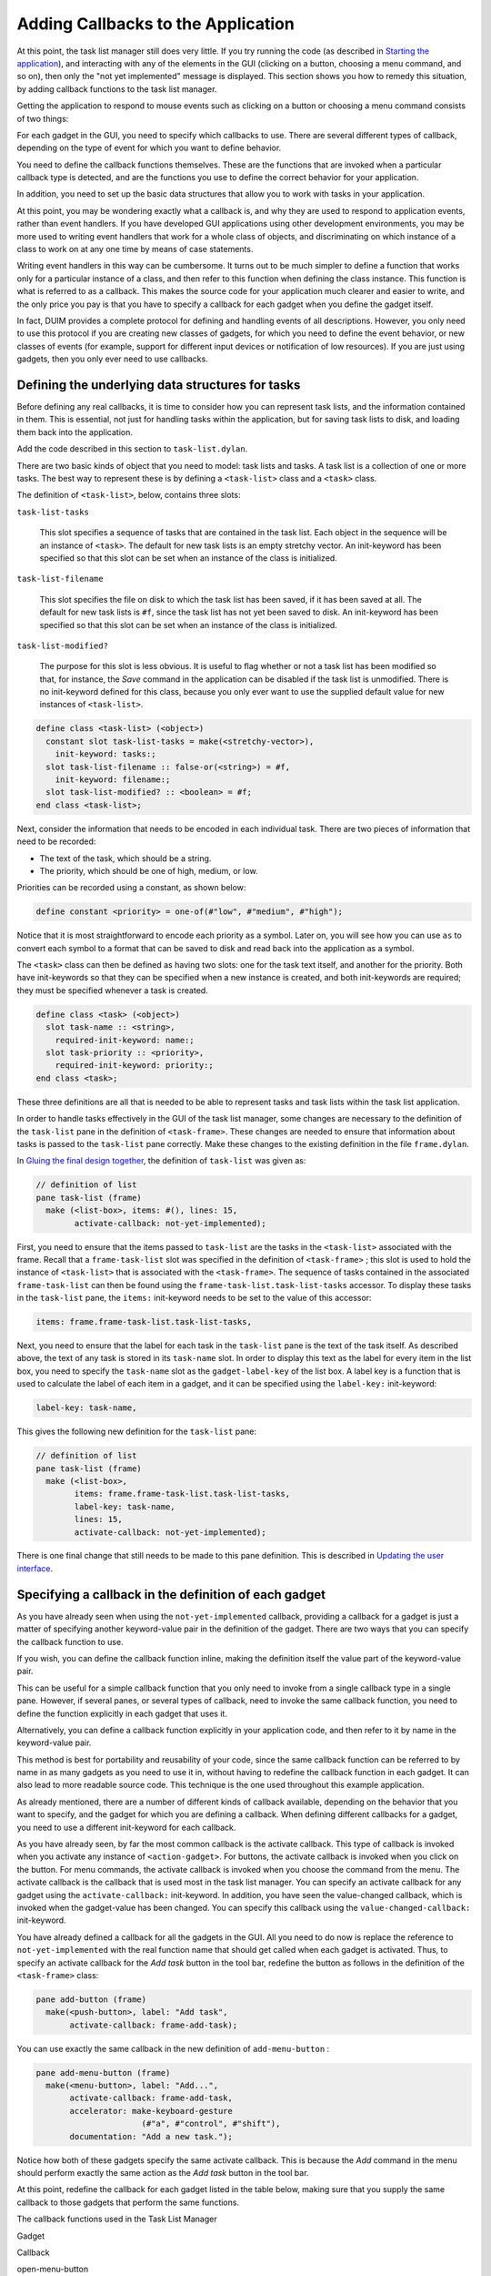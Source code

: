 ***********************************
Adding Callbacks to the Application
***********************************

At this point, the task list manager still does very little. If you try
running the code (as described in `Starting the
application <improve.htm#17910>`_), and interacting with any of the
elements in the GUI (clicking on a button, choosing a menu command, and
so on), then only the "not yet implemented" message is displayed. This
section shows you how to remedy this situation, by adding callback
functions to the task list manager.

Getting the application to respond to mouse events such as clicking on a
button or choosing a menu command consists of two things:

For each gadget in the GUI, you need to specify which callbacks to use.
There are several different types of callback, depending on the type of
event for which you want to define behavior.

You need to define the callback functions themselves. These are the
functions that are invoked when a particular callback type is
detected, and are the functions you use to define the correct behavior
for your application.

In addition, you need to set up the basic data structures that allow you
to work with tasks in your application.

At this point, you may be wondering exactly what a callback is, and why
they are used to respond to application events, rather than event
handlers. If you have developed GUI applications using other development
environments, you may be more used to writing event handlers that work
for a whole class of objects, and discriminating on which instance of a
class to work on at any one time by means of case statements.

Writing event handlers in this way can be cumbersome. It turns out to be
much simpler to define a function that works only for a particular
instance of a class, and then refer to this function when defining the
class instance. This function is what is referred to as a callback. This
makes the source code for your application much clearer and easier to
write, and the only price you pay is that you have to specify a callback
for each gadget when you define the gadget itself.

In fact, DUIM provides a complete protocol for defining and handling
events of all descriptions. However, you only need to use this protocol
if you are creating new classes of gadgets, for which you need to define
the event behavior, or new classes of events (for example, support for
different input devices or notification of low resources). If you are
just using gadgets, then you only ever need to use callbacks.

Defining the underlying data structures for tasks
=================================================

Before defining any real callbacks, it is time to consider how you can
represent task lists, and the information contained in them. This is
essential, not just for handling tasks within the application, but for
saving task lists to disk, and loading them back into the application.

Add the code described in this section to ``task-list.dylan``.

There are two basic kinds of object that you need to model: task lists
and tasks. A task list is a collection of one or more tasks. The best
way to represent these is by defining a ``<task-list>`` class and a
``<task>`` class.

The definition of ``<task-list>``, below, contains three slots:

``task-list-tasks``

   This slot specifies a sequence of tasks that are contained in the
   task list. Each object in the sequence will be an instance of
   ``<task>``. The default for new task lists is an empty stretchy
   vector. An init-keyword has been specified so that this slot can be
   set when an instance of the class is initialized.

``task-list-filename``

   This slot specifies the file on disk to which the task list has been
   saved, if it has been saved at all. The default for new task lists is
   ``#f``, since the task list has not yet been saved to disk. An
   init-keyword has been specified so that this slot can be set when an
   instance of the class is initialized.

``task-list-modified?``

   The purpose for this slot is less obvious. It is useful to flag
   whether or not a task list has been modified so that, for instance,
   the *Save* command in the application can be disabled if the task
   list is unmodified. There is no init-keyword defined for this class,
   because you only ever want to use the supplied default value for new
   instances of ``<task-list>``.

.. code-block:: dylan

    define class <task-list> (<object>)
      constant slot task-list-tasks = make(<stretchy-vector>),
        init-keyword: tasks:;
      slot task-list-filename :: false-or(<string>) = #f,
        init-keyword: filename:;
      slot task-list-modified? :: <boolean> = #f;
    end class <task-list>;

Next, consider the information that needs to be encoded in each
individual task. There are two pieces of information that need to be
recorded:

-  The text of the task, which should be a string.
-  The priority, which should be one of high, medium, or low.

Priorities can be recorded using a constant, as shown below:

.. code-block:: dylan

    define constant <priority> = one-of(#"low", #"medium", #"high");

Notice that it is most straightforward to encode each priority as a
symbol. Later on, you will see how you can use ``as`` to convert each
symbol to a format that can be saved to disk and read back into the
application as a symbol.

The ``<task>`` class can then be defined as having two slots: one for the
task text itself, and another for the priority. Both have init-keywords
so that they can be specified when a new instance is created, and both
init-keywords are required; they must be specified whenever a task is
created.

.. code-block:: dylan

    define class <task> (<object>)
      slot task-name :: <string>,
        required-init-keyword: name:;
      slot task-priority :: <priority>,
        required-init-keyword: priority:;
    end class <task>;

These three definitions are all that is needed to be able to represent
tasks and task lists within the task list application.

In order to handle tasks effectively in the GUI of the task list
manager, some changes are necessary to the definition of the ``task-list``
pane in the definition of ``<task-frame>``. These changes are needed to
ensure that information about tasks is passed to the ``task-list`` pane
correctly. Make these changes to the existing definition in the file
``frame.dylan``.

In `Gluing the final design together <menus.htm#70705>`_, the
definition of ``task-list`` was given as:

.. code-block:: dylan

    // definition of list
    pane task-list (frame)
      make (<list-box>, items: #(), lines: 15,
            activate-callback: not-yet-implemented);

First, you need to ensure that the items passed to ``task-list`` are the
tasks in the ``<task-list>`` associated with the frame. Recall that a
``frame-task-list`` slot was specified in the definition of ``<task-frame>``
; this slot is used to hold the instance of ``<task-list>`` that is
associated with the ``<task-frame>``. The sequence of tasks contained in
the associated ``frame-task-list`` can then be found using the
``frame-task-list.task-list-tasks`` accessor. To display these tasks in
the ``task-list`` pane, the ``items:`` init-keyword needs to be set to the
value of this accessor:

.. code-block:: dylan

    items: frame.frame-task-list.task-list-tasks,

Next, you need to ensure that the label for each task in the ``task-list``
pane is the text of the task itself. As described above, the text of any
task is stored in its ``task-name`` slot. In order to display this text as
the label for every item in the list box, you need to specify the
``task-name`` slot as the ``gadget-label-key`` of the list box. A label key
is a function that is used to calculate the label of each item in a
gadget, and it can be specified using the ``label-key:`` init-keyword:

.. code-block:: dylan

    label-key: task-name,

This gives the following new definition for the ``task-list`` pane:

.. code-block:: dylan

    // definition of list
    pane task-list (frame)
      make (<list-box>,
            items: frame.frame-task-list.task-list-tasks,
            label-key: task-name,
            lines: 15,
            activate-callback: not-yet-implemented);

There is one final change that still needs to be made to this pane
definition. This is described in `Updating the user interface`_.

Specifying a callback in the definition of each gadget
======================================================

As you have already seen when using the ``not-yet-implemented`` callback,
providing a callback for a gadget is just a matter of specifying another
keyword-value pair in the definition of the gadget. There are two ways
that you can specify the callback function to use.

If you wish, you can define the callback function inline, making the
definition itself the value part of the keyword-value pair.

This can be useful for a simple callback function that you only need to
invoke from a single callback type in a single pane. However, if several
panes, or several types of callback, need to invoke the same callback
function, you need to define the function explicitly in each gadget that
uses it.

Alternatively, you can define a callback function explicitly in your
application code, and then refer to it by name in the keyword-value
pair.

This method is best for portability and reusability of your code, since
the same callback function can be referred to by name in as many gadgets
as you need to use it in, without having to redefine the callback
function in each gadget. It can also lead to more readable source code.
This technique is the one used throughout this example application.

As already mentioned, there are a number of different kinds of callback
available, depending on the behavior that you want to specify, and the
gadget for which you are defining a callback. When defining different
callbacks for a gadget, you need to use a different init-keyword for
each callback.

As you have already seen, by far the most common callback is the
activate callback. This type of callback is invoked when you activate
any instance of ``<action-gadget>``. For buttons, the activate callback
is invoked when you click on the button. For menu commands, the activate
callback is invoked when you choose the command from the menu. The
activate callback is the callback that is used most in the task list
manager. You can specify an activate callback for any gadget using the
``activate-callback:`` init-keyword. In addition, you have seen the
value-changed callback, which is invoked when the gadget-value has been
changed. You can specify this callback using the
``value-changed-callback:`` init-keyword.

You have already defined a callback for all the gadgets in the GUI. All
you need to do now is replace the reference to ``not-yet-implemented``
with the real function name that should get called when each gadget is
activated. Thus, to specify an activate callback for the *Add task*
button in the tool bar, redefine the button as follows in the definition
of the ``<task-frame>`` class:

.. code-block:: dylan

    pane add-button (frame)
      make(<push-button>, label: "Add task",
           activate-callback: frame-add-task);

You can use exactly the same callback in the new definition of
``add-menu-button`` :

.. code-block:: dylan

    pane add-menu-button (frame)
      make(<menu-button>, label: "Add...",
           activate-callback: frame-add-task,
           accelerator: make-keyboard-gesture
                          (#"a", #"control", #"shift"),
           documentation: "Add a new task.");

Notice how both of these gadgets specify the same activate callback.
This is because the *Add* command in the menu should perform exactly the
same action as the *Add task* button in the tool bar.

At this point, redefine the callback for each gadget listed in the table
below, making sure that you supply the same callback to those gadgets
that perform the same functions.

The callback functions used in the Task List Manager

Gadget

Callback

open-menu-button

open-file

save-menu-button

save-file

save-as-menu-button

save-as-file

exit-menu-button

exit-task

add-menu-button

frame-add-task

remove-menu-button

frame-remove-task

about-menu-button

about-task

add-button

frame-add-task

remove-button

frame-remove-task

open-button

open-file

save-button

save-file

The following sections show you how to define the callbacks themselves.
You will need to define other functions and methods, as well as the
callback functions listed above. These other functions and methods are
called by some of the callbacks themselves.

Defining the callbacks
======================

This section shows you how to define the callbacks that are necessary in
the task list manager, as well as any other associated functions and
methods.

-  First, you will look at methods and functions that enable file
   handling in the task list manager; that is, functions and methods
   that let you save and load files into the application.
-  Next, you will look at methods and functions for adding and removing
   tasks from the task list.
-  Last, you will define a few additional methods that are necessary to
   update the GUI elegantly, when other operations are performed.

All the code discussed in this chapter is structured so that callbacks
which affect the GUI do not also perform other tasks that are not
related to the GUI. This helps to keep the design of the application
clean, so that you can follow the code more easily, and is recommended
for all GUI design. Separating GUI code and non-GUI code also lets you
produce code that is more easily reusable, either in other parts of a
developing application, or in completely different applications.

Handling files in the task list manager
---------------------------------------

To begin with, you will define the functions and methods that let you
save files to disk and load them back into the task list manager. Once
you have added these to your code, you will be able to save and reload
your task lists into the application; this type of functionality is
essential in even the most trivial application.

There are three methods and two functions necessary for handling files.
The methods handle GUI-specific operations involved in loading and
saving files. The functions deal with the basic task of saving data
structures to disk, and loading them from disk. Add the definitions of
the methods to ``frame.dylan``, and the definitions of the functions to
``task-list.dylan``.

Each method is invoked as a callback in the definition of the
``<task-frame>`` class:

-  ``open-file`` This method prompts the user to choose a filename, and
   then loads that file into the task list manager by calling the
   function ``load-task-list``. It is used as the activate callback for
   both ``open-button`` (on the application tool bar) and
   ``open-menu-button`` (in the *File* menu of the application).
-  ``save-file`` This method saves the task list currently loaded into the
   application to disk. It is used as the activate callback for both
   ``save-button`` (on the application tool bar) and ``save-menu-button``
   (in the *File* menu of the application).
-  ``save-as-file`` This method saves the task list currently loaded into
   the application to disk, and prompts the user to supply a name. It is
   used as the activate callback for ``save-as-menu-button`` (in the
   *File* menu of the application).

The following functions are called by the methods described above:

-  ``save-task-list`` This function saves an instance of ``<task-list>`` to
   a named file. It is called by ``save-as-file``.
-  ``load-task-list`` This function takes the contents of a file on disk
   and converts it into an instance of ``<task-list>``. It is called by
   ``open-as-file``.

The following sections present and explain the code for each of these
methods and functions in turn.

The open-file method
--------------------

The code for open-file is shown below. Add this code to ``frame.dylan``.

.. code-block:: dylan

    define method open-file
        (gadget :: <gadget>) => ()
      let frame = sheet-frame(gadget);
      let task-list = frame-task-list(frame);
      let filename
        = choose-file(frame: frame,
                      default: task-list.task-list-filename,
                      direction: #"input");
      if (filename)
        let task-list = load-task-list(filename);
        if (task-list)
          frame.frame-task-list := task-list;
          refresh-task-frame(frame)
        else
          notify-user(format-to-string("Failed to open file %s", filename),
                      owner: frame)
        end
      end
    end method open-file;

The method takes a gadget as an argument and returns no values. The
argument is the gadget that is used to invoke it, which in the case of
the task list manager means either ``open-menu-button`` (in the *File*
menu of the application) or ``open-button`` (on the tool bar). The
``open-file`` method then sets three local variables:

-  ``frame`` This contains the frame of which the gadget argument is a
   part. This is a simple way of identifying the main application frame.
-  ``task-list`` This contains the value of the ``frame-task-list`` slot for
   frame. This identifies the instance of ``<task-list>`` that is being
   used to hold the task list information currently loaded into the task
   list manager.
-  ``filename`` This is the name of the file that is to be loaded into the
   task list manager, and the user is always prompted to supply it.

The method ``choose-file`` (a method provided by DUIM) is used to prompt
for a file to load. The portion of code that performs this task is
repeated here:

.. code-block:: dylan

    choose-file(frame: frame,
                default: task-list.task-list-filename,
                direction: #"input");

This method displays a standard file dialog box so that the user can
select a file on any disk connected to the host computer. For
``open-file``, you need to supply three arguments to ``choose-file`` : the
frame that owns the dialog, a default value to supply to the user, and
the direction of the interaction.

You need to supply a frame so that the system knows how to treat the
frame correctly, with respect to the dialog box. Thus, while the dialog
is displayed, the frame that owns it cannot be minimized, resized, or
interacted with in any way; this is standard behavior for modal dialog
boxes.

In this case, supplying a default value is useful in that it lets us
supply the filename for the currently loaded task list as a default
value. It determines this by examining the ``task-list-filename`` slot of
``task-list`` (which, remember, is defined as a local variable and
represents the instance of ``<task-list>`` in use). If this slot has a
value, then it is offered as a default. (Note that if the currently
loaded task list has never been saved to disk, then this slot is ``#f``,
and so no default is offered.)

The direction of interaction should also be specified when calling
``choose-file``, since the same generic function can be used to prompt
for a filename using a standard Open File dialog or a standard Save File
dialog. In this case, the direction is ``#"input"``, which indicates that
data is being read in (that is, Open File is used).

The rest of the ``open-file`` method deals with loading in the task list
information safely. It consists of two nested ``if`` statements as shown
below.

.. code-block:: dylan

    if (filename)
      let task-list = load-task-list(filename);
      if (task-list)
        frame.frame-task-list := task-list;
        refresh-task-frame(frame)
      else
        notify-user(format-to-string("Failed to open file %s", filename),
                    owner: frame)
      end
    end

The clause

.. code-block:: dylan

    if (filename)
      ...
    end

is necessary to handle the case where the user cancels the Open file
dialog: on cancelling the dialog, the ``open-file`` method should return
silently with no side effects.

If a filename is supplied, then it is read from disk and converted into
a format that is readable by the application, in the line that reads

.. code-block:: dylan

    let task-list = load-task-list(filename);

The function ``load-task-list`` is described in `The load-task-list
function`_.

The clause

.. code-block:: dylan

    if (task-list)
      ...
    else
      ...
    end

is necessary to handle the case where the filename specified does not
contain data that can be interpreted by ``load-task-list``. If
``task-list`` cannot be assigned, then the ``else`` code is run. This calls
the function ``notify-user``, which is a simple way to display a short
message to the user in a message box.

If ``task-list`` can be assigned (that is, the contents of the specified
file have been successfully read by ``load-task-list`` ), then two lines
of code are run. The line

.. code-block:: dylan

    frame.frame-task-list := task-list;

assigns the ``frame-task-list`` slot of frame to the value of ``task-list``.

The line

.. code-block:: dylan

    refresh-task-frame(frame)

calls a method that refreshes the list of tasks displayed in the task
list manager, so that the contents of the newly loaded file are
correctly displayed on the screen. The method ``refresh-task-frame`` is
described in `Updating the user interface`_.

The save-file method
--------------------

The code for ``save-file`` is as follows:

.. code-block:: dylan

    define method save-file
        (gadget :: <gadget>) => ()
      let frame = sheet-frame(gadget);
      let task-list = frame-task-list(frame);
      save-as-file(gadget, filename: task-list.task-list-filename)
    end method save-file;

Add this code to ``frame.dylan``.

This method is very simple, in that it just calls the method
``save-as-file``, passing it a filename as an argument. The
``save-as-file`` method then does the real work of updating the GUI and
calling the relevant code to save information to disk.

Just like the ``open-file`` method, ``save-file`` takes the gadget used to
invoke it as an argument and returns no values. In the case of the task
list manager the gadget is either ``open-menu-button`` (in the *File* menu
of the application) or ``open-button`` (on the tool bar). The ``save-file``
method sets the following two local variables:

-  ``frame`` The frame of which the gadget argument is a part, so that the
   main application frame can be identified.
-  ``task-list`` This contains the value of the ``frame-task-list`` slot for
   ``frame``. This identifies the instance of ``<task-list>`` that needs to
   be saved to disk.

Note that similar local variables are used in the definition of
``open-file``.

The ``save-file`` method then calls ``save-as-file``, passing it the
following two arguments:

-  The gadget that invoked ``save-file``.
-  The filename associated with the instance of ``<task-list>`` that needs
   to be saved to disk.

Notice that the second of these arguments may be ``#f``, if the task list
has not previously been saved to disk.

The save-as-file method
-----------------------

The code for ``save-as-file`` is as follows:

.. code-block:: dylan

    define method save-as-file
        (gadget :: <gadget>, #key filename) => ()
      let frame = sheet-frame(gadget);
      let task-list = frame-task-list(frame);
      let filename
        = filename
          | choose-file(frame: frame,
                         default: task-list.task-list-filename,
                         direction: #"output");
      if (filename)
        if (save-task-list(task-list, filename: filename))
          frame.frame-task-list := task-list;
          refresh-task-frame(frame)
        else
          notify-user(format-to-string
                        ("Failed to save file %s", filename),
                      owner: frame)
        end
      end
    end method save-as-file;

Add this code to ``frame.dylan``.

Like ``open-file`` and ``save-file``, this method takes a gadget as an
argument and returns no values. This argument is the gadget which is
used to invoke it. In addition, an optional keyword argument, a
filename, can be passed.

This method is a little unusual; as well as being the activate callback
for the ``save-as-menu-button`` (the command *File > Save As* ), it is
also called by the ``save-file`` method.

-  When directly invoked as an activate callback, the ``filename``
   argument is not passed to ``save-as-file``. Instead, the user is
   prompted to supply it. In addition, the ``gadget`` is
   ``save-as-menu-button``.
-  When invoked by ``save-file``, a ``filename`` may be passed, if the
   associated task list has been saved before. In addition, the gadget
   is either ``save-button`` or ``save-menu-button``.

As with ``open-file``, ``save-as-file`` sets three local variables:

-  ``frame`` This is the frame containing the gadget passed as an
   argument.
-  ``task-list`` This contains the value of the ``frame-task-list`` slot for
   ``frame``, and identifies the instance of ``<task-list>`` to be saved.
-  ``filename`` The filename to which the instance of ``<task-list>`` is
   saved.

Unless ``filename`` is passed as an optional argument, the user is
prompted to supply a filename in which the task list information is to
be saved. As with ``open-file``, the ``choose-file`` method is used to do
this. In fact, the call to ``choose-file`` here is identical to the call
to ``choose-file`` in ``open-file``, with the exception of the direction
argument, which is set to ``#"output"``.

The rest of the ``save-as-file`` method deals with saving the task list
information safely. It is similar to the equivalent code in ``open-file``,
and consists of two nested ``if`` statements as shown below.

.. code-block:: dylan

    if (filename)
      if (save-task-list(task-list, filename: filename))
        frame.frame-task-list := task-list;
        refresh-task-frame(frame)
      else
        notify-user(format-to-string("Failed to save file %s", filename),
                    owner: frame)
      end
    end

As with ``open-file``, the clause

.. code-block:: dylan

    if (filename)
      ...
    end

is necessary in case the user cancels the Save file dialog: on
cancelling the dialog, ``save-as-file`` should fail silently with no side
effects.

The second ``if`` statement is more interesting. The body of the ``if``
statement is like the body of the equivalent ``if`` statement in
``open-file`` :

.. code-block:: dylan

    frame.frame-task-list := task-list;
    refresh-task-frame(frame)

This sets the ``frame-task-list`` slot of ``frame`` and then calls
``refresh-task-frame`` to ensure that the correct information is shown on
the screen.

Similarly, the body of the ``else`` clause warns that the task list could
not be saved, when the ``if`` condition does not return true:

.. code-block:: dylan

    notify-user(format-to-string("Failed to save file %s", filename),
                owner: frame)

The interesting part of this ``if`` statement is the ``if`` condition
itself:

.. code-block:: dylan

    save-task-list(task-list, filename: filename)

As well as providing a test for whether the task list frame should be
updated, it actually performs the save operation, by calling the
function ``save-task-list`` with the required arguments.

The function ``save-task-list`` is described in `The save-task-list
function`_ and the method ``refresh-task-frame`` is described in
`Updating the user interface`_.

The load-task-list function
---------------------------

The code for ``load-task-list`` is shown below. Because this function does
not use any DUIM code, it is described only briefly.

.. code-block:: dylan

    define function load-task-list
        (filename :: <string>) => (task-list :: false-or(<task-list>))
      let tasks = make(<stretchy-vector>);
      block (return)
        with-open-file (stream = filename, direction: #"input")
          while (#t)
            let name = read-line(stream, on-end-of-stream: #f);
            unless (name) return() end;
            let priority = read-line(stream, on-end-of-stream: #f);
            unless (priority)
              error("Unexpectedly missing priority!")
            end;
            let task = make(<task>, name: name,
                            priority: as(<symbol>, priority));
            add!(tasks, task)
          end
        end
      end;
      make(<task-list>, tasks: tasks, filename: filename)
    end function load-task-list;

Add this code to ``task-list.dylan``.

The function ``load-task-list`` reads a file from disk and attempts to
convert its contents into an instance of ``<task-list>``, which itself
contains any number of instances of ``<task>``. It takes one argument,
the filename, and returns one value, the instance of ``<task-list>``.

This function uses a generic function and a macro from the Streams
library to read information from the file. For full information about
this library, please refer to the *I/O and Networks Library Reference*.

The file format used by the task list manager is very simple, with each
element of a task occupying a single line in the file. Suppose
``load-task-list`` is called on a file containing the following
information:

Wash the dog

medium

Video Men Behaving Badly

high

This would create an instance of ``<task-list>`` whose ``task-list-tasks``
slot was a sequence of two instances of ``<task>``.

-  The first ``<task>`` would have a ``task-name`` of *"Wash the dog"* and a
   ``task-priority`` of ``#"medium"``.
-  The second ``<task>`` would have a ``task-name`` of *"Video Men Behaving
   Badly"* and a ``task-priority`` of ``#"high"``.

The ``task-list-filename`` slot of the ``<task-list>`` is the filename
itself. Note that the ``task-list-modified?`` slot of the ``<task-list>`` is
set to ``#f``, reflecting the fact that the task list is loaded, but
unchanged. This does not have to be done explicitly by ``load-task-list``,
since ``#f`` is the default value of this slot, as you can see from its
definition in `Defining the underlying data structures for tasks`_.

The file is opened for reading using the ``with-open-file`` macro. It is
then read a line at a time, setting the local variables ``name`` and
``priority`` with each alternate line. After successfully setting both
``name`` and ``priority``, an instance of ``<task>`` is created, and added to
the stretchy vector tasks using ``add!``. When the end of the file is
reached, ``#f`` is returned and an instance of ``<task-list>`` is created
from ``tasks`` and returned by the function.

Note how the ``as`` method is used to convert a string value such as
``"medium"`` into a symbol such as ``#"medium"``. This is a useful
technique to use when you wish to save and load symbol information in an
application.

The save-task-list function
---------------------------

The code for ``save-task-list`` is shown below. Because this function does
not use any DUIM code, it is described only briefly.

.. code-block:: dylan

    define function save-task-list
        (task-list :: <task-list>, #key filename)
    => (saved? :: <boolean>)
      let filename = filename | task-list-filename(task-list);
      with-open-file (stream = filename, direction: #"output")
        for (task in task-list.task-list-tasks)
          format(stream, "%s\\n%s\\n",
                 task.task-name, as(<string>, task.task-priority))
        end
      end;
      task-list.task-list-modified? := #f;
      task-list.task-list-filename := filename;
      #t
    end function save-task-list;

Add this code to ``task-list.dylan``.

The function ``save-task-list`` takes an instance of ``<task-list>`` as an
argument, and optionally a ``filename``. It then attempts to save the
instance of ``<task-list>`` to the file specified by ``filename``. It
returns a boolean value that indicates whether the file was successfully
saved or not. If filename is not passed as an argument to
``save-task-list`` (in the case where the user has chosen *File > Save* or
clicked the *Save* button when working with a task list file that has
previously been saved), then the ``task-list-filename`` slot of the
``<task-list>`` is used instead.

Like ``load-task-list``, this function uses the Streams library to save
information to a file. For full information about this library, please
refer to the *I/O and Networks Library Reference*. It also uses the
``format`` function from the Format library, which is described in the
same reference.

The file is opened for saving using the ``with-open-file`` macro (just
like ``load-task-list``, but in the opposite direction), A ``for`` loop is
used to save each element in each task to the file. The ``format``
function then writes each element to the file, separated by a newline
character. Note how the ``as`` method is used to convert the
``task-priority`` symbol to a string when saving each priority value: this
is the reverse situation to ``load-task-list``, where a method for ``as``
was used to convert the string to a symbol.

Once every element in the file has been saved, the ``task-list-modified``
slot of the ``<task-list>`` is reset to ``#f``, and the
``task-list-filename`` slot of the ``<task-list>`` is set to the filename
used by ``save-task-list``. This last step is necessary to allow for the
case where the user has chosen the *File > Save As* command to save the
file under a different name.

Finally, ``save-task-list`` returns ``#t`` to indicate that the file has
been successfully saved.

Adding and removing tasks from the task list
--------------------------------------------

This section describes the functions and methods necessary for adding to
the task list and removing tasks from the task list. A total of two
methods and two functions are necessary.

``frame-add-task``

   This prompts the user for the details of a new task and adds it to
   the list.

``frame-remove-task``

   This removes the currently selected task from the list, prompting the
   user before removing it completely.

``add-task``

   This adds an instance of ``<task>`` to an instance of ``<task-list>``.

``remove-task``

   This removes an instance of ``<task>`` from an instance of
   ``<task-list>``.

As with the file handling code, DUIM code and non-DUIM code has been
separated. The methods beginning with ``frame-`` deal with the GUI-related
issues of adding and removing tasks, and the functions deal with the
underlying data structures.

Add the definitions of the methods to ``frame.dylan``, and the
definitions of the functions to ``task-list.dylan``.

DUIM support for adding and removing tasks
------------------------------------------

This section describes the methods necessary to provide support in the
task list manager GUI for adding and removing tasks.

Add the code described in this section to ``frame.dylan``.

The code for ``frame-add-task`` is as follows:

.. code-block:: dylan

    define method frame-add-task (gadget :: <gadget>) => ()
      let frame = sheet-frame(gadget);
      let task-list = frame-task-list(frame);
      let (name, priority) = prompt-for-task(owner: frame);
      if (name & priority)
        let new-task = make(<task>, name: name, priority: priority);
        add-task(task-list, new-task);
        refresh-task-frame(frame);
        frame-selected-task(frame) := new-task
      end
    end method frame-add-task;

The method takes a gadget as an argument and returns no values. The
argument is the gadget which is used to invoke it, which in the case of
the task list manager means either ``add-menu-button`` (in the *Task* menu
of the application) or ``add-button`` (on the tool bar). The
``frame-add-task`` method then sets a number of local variables:

-  ``frame`` The frame containing the gadget passed as an argument.
-  ``task-list`` The value of the ``frame-task-list`` slot for ``frame``.
   This identifies the instance of ``<task-list>`` to which a task is to
   be added.
-  ``name`` The text of the task to be added.
-  ``priority`` The priority of the task to be added.

As with other DUIM methods you have seen, ``frame`` and ``task-list`` are
specified using known slot values about the gadget supplied to
``frame-add-task``, and the frame that contains the gadget. The ``name``
and ``priority`` values are specified by calling the ``prompt-for-task``
method defined in `Creating a dialog for adding new
items <improve.htm#89811>`_. This method displays a dialog into which
the user types the text for the new task and chooses the priority, both
of which values are returned from ``prompt-for-task``.

Once all the local variables have been specified, the main body of code
for the method, repeated below, is executed.

.. code-block:: dylan

    if (name & priority)
      let new-task = make(<task>, name: name, priority: priority);
      add-task(task-list, new-task);
      refresh-task-frame(frame);
      frame-selected-task(frame) := new-task
    end

This consists of four expressions around which is wrapped an ``if``
statement.

#. The first expression creates a new task from the values of the ``name``
   and ``priority`` local variables.
#. The second expression adds the new task to task list, by calling the
   ``add-task`` function.
#. The third expression refreshes the display of the task list in the
   task list manager, so that the new task is displayed on the screen
   once it has been added.
#. The fourth expression ensures that the new task is selected in the
   task list manager. The frame-selected--task method is described in
   `Updating the user interface`_.

The ``if`` statement ensures that all the information needed to construct
the new task is specified before the new task is created.

The ``add-task`` function is described in `Non-DUIM support for adding
and removing tasks`_.

The code for ``frame-remove-task`` is as follows:

.. code-block:: dylan

    define method frame-remove-task (gadget :: <gadget>) => ()
      let frame = sheet-frame(gadget);
      let task = frame-selected-task(frame);
      let task-list = frame-task-list(frame);
      if (notify-user(format-to-string
                       ("Really remove task %s", task.task-name),
          owner: frame, style: #"question"))
        frame-selected-task(frame) := #f;
        remove-task(task-list, task);
        refresh-task-frame(frame)
      end
    end method frame-remove-task;

As with ``frame-add-task``, this method takes the gadget that is used to
invoke it as an argument and returns no values. In the case of the task
list manager, the gadget is either ``remove-menu-button`` (in the *Task*
menu of the application) or ``remove-button`` (on the tool bar). The
``frame-remove-task`` method then sets a number of local variables:

-  ``frame`` The frame containing the gadget passed as an argument.
-  ``task`` The task that is to be removed. The task to be removed is the
   one selected in the list of tasks on screen. The method
   ``frame-selected-task`` is called to determine which task this is.
-  ``task-list`` The value of the ``frame-task-list`` slot for ``frame``.
   This identifies the instance of ``<task-list>`` from which a task is to
   be removed.

The method ``frame-selected-task`` is described in `Updating the user
interface`_.

Once these local variables have been set, the rest of the code goes
about removing the task. The code consists of three expressions around
which is wrapped an ``if`` statement, as shown below.

.. code-block:: dylan

    if (notify-user(format-to-string
                      ("Really remove task %s", task.task-name),
        owner: frame, style: #"question"))
      frame-selected-task(frame) := #f;
      remove-task(task-list, task);
      refresh-task-frame(frame)
    end

Notice here that the method ``notify-user`` is used as the condition in
the ``if`` statement: if the call to ``notify-user`` returns ``#t``, then the
subsequent expressions are executed. This use of ``notify-user``
illustrates how you can use the method to generate a yes-no question for
the user to answer, by using the ``style:`` init-keyword. You might like
to compare the user of ``notify-user`` in this method with its use in
``open-file`` or ``save-as-file`` ; essentially, the only difference is in
the use of the ``style:`` init-keyword.

If the call to ``notify-user`` returns ``#t``, then three expressions are
executed:

#. The first calls the setter for ``frame-selected-task``, to ensure that no
   items in the task list are selected.
#. The second calls the function ``remove-task``, which removes task from
   ``task-list``.
#. Then, ``refresh-task-frame`` is called to ensure that the task that has
   been removed is no longer displayed in the list of tasks on the
   screen.

The methods defined for ``frame-selected-task`` are described in
`Updating the user interface`_. The function ``remove-task`` is
described in `Non-DUIM support for adding and removing tasks`_. The
``refresh-task-frame`` method is described in `Updating the user
interface`_.

Non-DUIM support for adding and removing tasks
----------------------------------------------

This section describes the functions necessary for adding an instance of
``<task>`` to a ``<task-list>``, and removing a ``<task>`` from a
``<task-list>``. These functions are called by the callback functions
``frame-add-task`` and ``frame-remove-task``, respectively. Because these
functions do not use any DUIM code, they are described only briefly.

Add the code described in this section to ``task-list.dylan``.

The code for ``add-task`` is as follows:

.. code-block:: dylan

    define function add-task
        (task-list :: <task-list>, task :: <task>) => ()
      add!(task-list.task-list-tasks, task);
      task-list.task-list-modified? := #t
    end function add-task;

This function takes two arguments, a ``<task-list>`` and the ``<task>`` that
is to be added to it, and returns no values. The ``add-task`` function
first adds the ``<task>`` to the end of the sequence bound to the
``task-list-tasks`` slot of the ``<task-list>``, and then sets the
``task-list-modified?`` slot of the ``<task-list>`` to ``#t``, to indicate
that a change in the ``<task-list>`` has occurred.

The code for ``remove-task`` is as follows:

.. code-block:: dylan

    define function remove-task
        (task-list :: <task-list>, task :: <task>) => ()
      remove!(task-list.task-list-tasks, task);
      task-list.task-list-modified? := #t
    end function remove-task;

This function is analogous to ``add-task``. It takes the same arguments,
and returns no values. The function first removes the ``<task>`` from the
``task-list-tasks`` slot of the ``<task-list>``, and then sets the
``task-list-modified?`` slot of the ``<task-list>`` to ``#t``, to indicate
that a change in the ``<task-list>`` has occurred.

Updating the user interface
---------------------------

This section describes a number of miscellaneous methods that are
required for smooth operation of the task list manager. Each of the
methods defined here ensures that the task list manager displays the
correct information and gives the user access to appropriate commands in
any given situation. Here is a list of the methods defined in this
section, together with a brief description of each one:

-  ``initialize`` An ``initialize`` method is provided for ``<task-frame>``
   that ensures information is displayed correctly when the task list
   manager is first displayed. This method is described in
   `Initializing a new instance of \<task-frame\>`_.

``frame-selected-task``

   This method returns the task that is currently selected in the task
   list manager. This method is described in `Determining and
   setting the selected task`_.

``frame-selected-task-setter``

   This is a setter method for frame-selected-task, and is used to
   select or deselect item in the task list manager. This method is
   described in `Determining and setting the selected task`_.

``note-task-selection-change``

   Two methods are defined that deal with updating the GUI whenever a
   change is made to the task selection state. This method is described
   in `Enabling and disabling buttons in the interface`_.

``refresh-task-frame``

   This method can be called to refresh the task frame at any time. This
   method is described in `Refreshing the list of tasks`_.

Each of these methods should be added to the file ``frame.dylan``.

Initializing a new instance of <task-frame>
-------------------------------------------

The code below provides an ``initialize`` method for the class
``<task-frame>``. This simply ensures that the display in a
``<task-frame>`` is refreshed as soon as it is created, and calls any
subsequent methods that may be defined for it (although, in the case of
the task list manager, there are none). While not strictly necessary,
this ``initialize`` method illustrates general good practice when defining
your own classes of frame. If the application was associated with files
of a particular type on disk, then the ``initialize`` method would be
necessary to ensure that tasks were displayed correctly after starting
the task list manager by double-clicking on a file of tasks.

.. code-block:: dylan

    define method initialize
        (frame :: <task-frame>, #key) => ()
      next-method();
      refresh-task-frame(frame);
    end method initialize;

Add the code for this method to ``frame.dylan``.

Determining and setting the selected task
-----------------------------------------

Two methods are used to determine which task is selected in the task
list manager, and to set a specific task in the task list manager:
``frame-selected-task`` and ``frame-selected-task-setter``.

The ``frame-selected-task`` method returns the task that is currently
selected in the task list manager, or ``#f`` if no task is selected. This
method is used by ``frame-remove-task`` to determine which task should be
deleted from the task list. It is also used by
``note-task-selection-change`` to determine whether or not a task is
selected.

.. code-block:: dylan

    define method frame-selected-task
        (frame :: <task-frame>) => (task :: false-or(<task>))
      let list-box = task-list(frame);
      gadget-value(list-box)
    end method frame-selected-task;

The ``frame-selected-task`` method works by determining the ``gadget-value``
of the list box that displays the tasks in the task list manager. The
``gadget-value`` of a collection such as a list box is the selected item.
Notice how you can access the value of a pane in a frame instance in
exactly the same way that you can access the value of a slot in a class
instance; the definition of the pane creates an accessor that is just
like a slot accessor. Recall that the name of the list box in the
definition of the ``<task-frame>`` class is ``task-list``.

A setter method is also defined for ``frame-selected-task``, as shown
below:

.. code-block:: dylan

    define method frame-selected-task-setter
        (task :: false-or(<task>), frame :: <task-frame>)
    => (task :: false-or(<task>))
      let list-box = task-list(frame);
      gadget-value(list-box) := task;
      note-task-selection-change(frame);
      task
    end method frame-selected-task-setter;

This method takes two arguments: the ``task`` to select in the task list
manager, and the ``frame`` to which the task belongs. It returns the task.
The method determines the list box used to display tasks in ``frame``,
and then sets the ``gadget-value`` of that list box to ``task``. Finally,
it calls ``note-task-selection-change``, described below, to update other
parts of the user interface appropriately, such as buttons on the tool
bar.

As with most setter methods, ``frame-selected-task-setter`` is not called
directly. Instead, it is called implicitly by setting a value using
``frame-selected-task``. For example,

.. code-block:: dylan

    frame-selected-task(frame) := #f;

ensures that no tasks are selected in ``frame``.

The ``frame-selected-task-setter`` method is called by two other methods:
``frame-add-task`` (to ensure that the task added is subsequently
selected) and ``frame-remove-task`` (to ensure that no tasks are selected
once a task has been removed from the list). These methods are described
in `DUIM support for adding and removing tasks`_.

Add the code for these methods to ``frame.dylan``.

Enabling and disabling buttons in the interface
-----------------------------------------------

The two methods for ``note-task-selection-change`` make a number of
changes to the GUI of the task list manager, to ensure that the correct
information is displayed to the user. In particular, they perform any
changes necessary after an item in the task list has been selected or
deselected. They ensure that the correct priority is displayed in the
radio box, depending on whether there is a task currently selected, and
they also enable or disable the *Remove task* button and its equivalent
command in the *Task* menu, depending on whether there is a task
selected or not (if there is no task selected, then the button and menu
command should both be disabled).

There are two methods defined, one on an instance of ``<task-frame>``,
and one on an instance of ``<gadget>``. The Task List 1 project requires
both of these methods. For the Task List 2 project, however, the first
method requires a slightly different definition, and the second method
is not required at all.

The ``note-task-selection-change`` method defined on ``<task-frame>`` is
called by ``refresh-task-frame``, described on page `The
refresh-task-frame method is called whenever the list of tasks needs to
be refreshed for whatever reason. This happens most commonly after
adding or removing a task from the list, or loading in a new task list
from a file on disk. The method refresh-task-frame takes an instance of
<task-frame> as an argument and returns no values. For the Task List 1
project the definition is: <callbacks.htm#52283>`_. For the Task List 1
project, the ``note-task-selection-change`` method is defined:

.. code-block:: dylan

    define method note-task-selection-change
        (frame :: <task-frame>) => ()
      let task = frame-selected-task(frame);
      if (task)
        frame.priority-box.gadget-value := task.task-priority;
      end;
      let selection? = (task ~= #f);
      frame.remove-button.gadget-enabled? := selection?;
      frame.remove-menu-button.gadget-enabled? := selection?;
    end method note-task-selection-change;

For the Task List 2 project the ``note-task-selection-change`` method is
defined:

.. code-block:: dylan

    define method note-task-selection-change
        (frame :: <task-frame>) => ()
      let task = frame-selected-task(frame);
      if (task)
        frame.priority-box.gadget-value := task.task-priority;
      end;
      command-enabled?(frame-remove-task, frame) := task ~= #f;
    end method note-task-selection-change;

The method takes an instance of ``<task-frame>`` as an argument, and
returns no values. It works by calling ``frame-selected-task`` to
determine which, if any, task is currently selected, and sets that to a
local variable, ``task``.

The expression

.. code-block:: dylan

    if (task)
      frame.priority-box.gadget-value := task.task-priority;
    end;

sets the gadget value of the ``priority-box`` pane in the task list
manager to the value of the ``task-priority`` slot of the selected task,
if a task is selected. This ensures that if a task is selected, its
priority is displayed correctly beneath the list of tasks. Note that
``priority-box`` may take the same set of values as the ``task-priority``
slot, namely ``#"low"``, ``#"medium"``, and ``#"high"``, so it is
straightforward to make this kind of assignment.

The rest of the method deals with enabling or disabling gadgets that let
the user remove a task from the task list. If there is no task selected,
then ``remove-button`` and ``remove-menu-button`` need to be disabled. If
there is a task selected, then they need to be enabled. This behavior is
achieved by converting the value of the variable ``task``, which can take
a value of ``false-or(<task>)``, into a boolean value, called
``selection?``. This is done in the expression

.. code-block:: dylan

    let selection? = (task ~= #f);

This sets ``selection?`` to the result of performing an inequality
comparison on ``task`` and ``#f``. Thus, if ``task`` is ``#f`` (there is no
task selected), then ``selection?`` is ``#f``, but if ``task`` is an instance
of ``<task>`` (there is a task selected), then ``selection?`` is ``#t``.

The two calls to ``gadget-enabled?`` then set the ``gadget-enabled`` slot of
the appropriate gadgets to the value of ``selection?``, enabling or
disabling each gadget as appropriate.

The second method for ``note-task-selection-change`` is defined for an
instance of ``<gadget>``, as follows:

.. code-block:: dylan

    define method note-task-selection-change
        (gadget :: <gadget>) => ()
      let frame = gadget.sheet-frame;
      note-task-selection-change(frame)
    end method note-task-selection-change;

This takes a gadget as an argument. It simply finds the frame that the
gadget belongs to, and calls the other method for
``note-task-selection-change`` on that frame.

The second method for ``note-task-selection-change`` needs to be used as
the value-changed callback of the ``task-list`` pane in the definition of
``<task-frame>`` ; a value-changed callback is invoked whenever the
``gadget-value`` of a gadget changes. Because the ``gadget-value`` of a list
box is the currently selected item, whenever a different item is
selected in the list box, ``note-task-selection-change`` is called.

In order to achieve this, a small change is needed to the definition of
the task-list pane in ``frame.dylan``. In this definition for the Task
List 1 project, change the line that reads:

.. code-block:: dylan

    activate-callback: not-yet-implemented);

to

.. code-block:: dylan

    value-changed-callback: note-task-selection-change);

and for the Task List 2 project change the line to

.. code-block:: dylan

    value-changed-callback: method (gadget)
      note-task-selection-change(frame) end);

to give a final definition for this pane as follows:

.. code-block:: dylan

    // definition of list
    pane task-list (frame)
      make (<list-box>,
            items: frame.frame-task-list.task-list-tasks,
            label-key: task-name,
            lines: 15,
            value-changed-callback: note-task-selection-change);

Add the code for these methods to ``frame.dylan``.

Refreshing the list of tasks
----------------------------

The ``refresh-task-frame`` method is called whenever the list of tasks
needs to be refreshed for whatever reason. This happens most commonly
after adding or removing a task from the list, or loading in a new task
list from a file on disk. The method ``refresh-task-frame`` takes an
instance of ``<task-frame>`` as an argument and returns no values. For the
Task List 1 project the definition is:

.. code-block:: dylan

    define method refresh-task-frame
        (frame :: <task-frame>) => ()
      let list-box = frame.task-list;
      let task-list = frame.frame-task-list;
      let modified? = task-list.task-list-modified?;
      let tasks = task-list.task-list-tasks;
      if (gadget-items(list-box) == tasks)
        update-gadget(list-box)
      else
        gadget-items(list-box) := tasks
      end;
      gadget-enabled?(frame.save-button) := modified?;
      gadget-enabled?(frame.save-menu-button) := modified?;
      note-task-selection-change(frame);
    end method refresh-task-frame;

However, the Task List 2 project requires a call to ``command-enabled?``,
so the definition is:

.. code-block:: dylan

    define method refresh-task-frame
        (frame :: <task-frame>) => ()
      let list-box = frame.task-list;
      let task-list = frame.frame-task-list;
      let modified? = task-list.task-list-modified?;
      let tasks = task-list.task-list-tasks;
      if (gadget-items(list-box) == tasks)
        update-gadget(list-box)
      else
        gadget-items(list-box) := tasks
      end;
      command-enabled?(save-file, frame) := modified?;
      note-task-selection-change(frame);
    end method refresh-task-frame;

To begin, ``refresh-task-frame`` sets a number of local variables:

-  ``list-box`` The list box used to display the list of tasks in task
   list manager.
-  ``task-list`` The task list currently loaded in the task list manager.
-  ``modified?`` The value of the ``task-list-modified?`` slot of
   ``task-list``.
-  ``tasks`` The sequence of tasks stored in ``task-list``.

Next, the following code is executed:

.. code-block:: dylan

    if (gadget-items(list-box) == tasks)
      update-gadget(list-box)
    else
      gadget-items(list-box) := tasks
    end;

This code ensures that if the items in the list box are the same as the
sequence of tasks in the task list, then the display in the list box is
updated to ensure all the items are displayed correctly. If the items in
the list box are not the same as the sequence of tasks, then the items
in the list box are updated to reflect the current task list. The items
in the list box could be different if a task had been added or removed
from the list, or if a completely new set of tasks had been loaded into
the task list manager.

Lastly, the following three lines

.. code-block:: dylan

    gadget-enabled?(frame.save-button) := modified?;
    gadget-enabled?(frame.save-menu-button) := modified?;
    note-task-selection-change(frame);

ensure that the *Save* button and *File > Save* menu command are enabled
if the task list has been modified, and then any changes that need to be
made to the GUI as a result of changing the selected item are performed,
by calling ``note-task-selection-change``.

Add the code for this method to ``frame.dylan``.

Creating an information dialog
------------------------------

The following function displays a simple dialog box that provides
information about the application. This dialog is displayed when you
choose the *Help > About* menu command.

.. code-block:: dylan

    define function about-task (gadget :: <gadget>) => ()
      notify-user("Task List Manager", owner: sheet-frame(gadget))
    end function about-task;

Exiting the task list manager
-----------------------------

The ``exit-task`` method allows you to exit the task list manager. It is
invoked by choosing *File > Exit*. The definition of this method is
quite simple.

.. code-block:: dylan

    define method exit-task (gadget :: <gadget>) => ()
      let frame = sheet-frame(gadget);
      let task-list = frame-task-list(frame);
      save-file (gadget);
      exit-frame(frame)
    end method exit-task;

Add this method to the file ``frame.dylan``.

The method takes the gadget used to invoke it and returns no values. In
this case, ``exit-task`` is only ever invoked by the ``exit-menu-button``
gadget.

As with many other callbacks in this example, ``exit-task`` sets a number
of local variables:

-  ``frame`` The frame that the gadget argument belongs to.
-  ``task-list`` The task list associated with ``frame``.

The method begins by calling the ``save-file`` method (defined in `The
save-file method`_) to save the current task list to disk. This ensures
that the user does not lose any work. Next, the ``exit-frame`` generic
function is invoked to exit the task list manager window.

Enhancing the task list manager
===============================

This concludes the tutorial on building application with DUIM. At this
point, you can build and run a functional task list manager, but it is a
very basic application. :doc:`commands` introduces command tables as a way of
defining hierarchies of menu commands. To do this, it re-implements the
menu hierarchy you defined in :doc:`menus`, but does not add any new
functionality to the application.

There are many ways that the task list manager could be extended, and
you might like to try experimenting with the code. To begin with, very
little error checking has been written into the application, and you
might like to add some in order to make the task list manager more
robust. For example, it is currently possible to exit the task list
manager and lose any changes in an unsaved list of tasks.

In addition to error checking, there is a wide range of new
functionality you might like to add. A few ideas are listed below:

-  Re-implement the list box and radio box in the main window of the
   task list manager as a table control, so that the priority of each
   task is displayed next to the text for the task.
-  Implement the facility to define categories, so that tasks could be
   assigned categories such as "Home" and "Business". Categories could
   be listed in the table control alongside priorities.
-  Allow sorting the list of tasks according to a key. Tasks could then
   be sorted by priority or category.
-  Implement the ability to mark tasks as complete.
-  Allow users to add text memos to any task.

This is only a very limited list of ideas. After learning about command
tables in :doc:`commands`, read through :doc:`tour` to learn more about
the features that DUIM provides. Then, using the *DUIM Reference Manual*
as your reference source, get coding!
